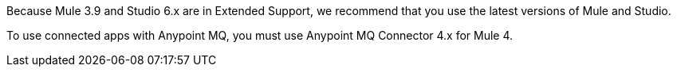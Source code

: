 //Mule Version shared
//tag::mqMuleVersion[]
Because Mule 3.9 and Studio 6.x are in Extended Support, we recommend that you use the latest versions of Mule and Studio.
//end::mqMuleVersion[]

//Mule Version shared
//tag::mqConnectorVersion[]
To use connected apps with Anypoint MQ, you must use Anypoint MQ Connector 4.x for Mule 4.
//end::mqConnectorVersion[]